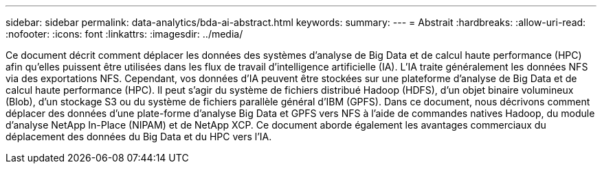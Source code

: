 ---
sidebar: sidebar 
permalink: data-analytics/bda-ai-abstract.html 
keywords:  
summary:  
---
= Abstrait
:hardbreaks:
:allow-uri-read: 
:nofooter: 
:icons: font
:linkattrs: 
:imagesdir: ../media/


[role="lead"]
Ce document décrit comment déplacer les données des systèmes d’analyse de Big Data et de calcul haute performance (HPC) afin qu’elles puissent être utilisées dans les flux de travail d’intelligence artificielle (IA).  L'IA traite généralement les données NFS via des exportations NFS.  Cependant, vos données d’IA peuvent être stockées sur une plateforme d’analyse de Big Data et de calcul haute performance (HPC).  Il peut s'agir du système de fichiers distribué Hadoop (HDFS), d'un objet binaire volumineux (Blob), d'un stockage S3 ou du système de fichiers parallèle général d'IBM (GPFS).  Dans ce document, nous décrivons comment déplacer des données d'une plate-forme d'analyse Big Data et GPFS vers NFS à l'aide de commandes natives Hadoop, du module d'analyse NetApp In-Place (NIPAM) et de NetApp XCP.  Ce document aborde également les avantages commerciaux du déplacement des données du Big Data et du HPC vers l’IA.
